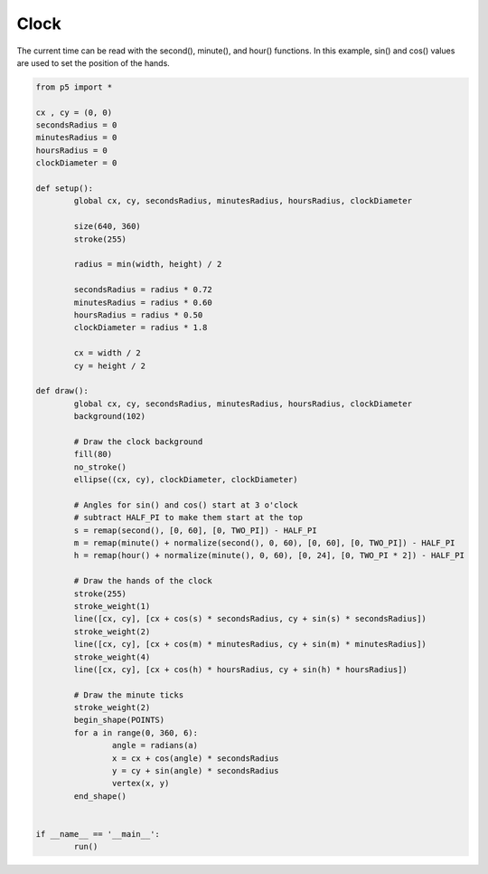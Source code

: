 *****
Clock
*****

.. raw:: html

	<script>
	let cx, cy;
	let secondsRadius;
	let minutesRadius;
	let hoursRadius;
	let clockDiameter;

	function setup() {
		var canvas = createCanvas(720, 400);
		canvas.parent('sketch-holder');
		stroke(255);

		let radius = min(width, height) / 2;
		secondsRadius = radius * 0.71;
		minutesRadius = radius * 0.6;
		hoursRadius = radius * 0.5;
		clockDiameter = radius * 1.7;

		cx = width / 2;
		cy = height / 2;
	}

	function draw() {
		background(230);

		// Draw the clock background
		noStroke();
		fill(244, 122, 158);
		ellipse(cx, cy, clockDiameter + 25, clockDiameter + 25);
		fill(237, 34, 93);
		ellipse(cx, cy, clockDiameter, clockDiameter);

		// Angles for sin() and cos() start at 3 o'clock;
		// subtract HALF_PI to make them start at the top
		let s = map(second(), 0, 60, 0, TWO_PI) - HALF_PI;
		let m = map(minute() + norm(second(), 0, 60), 0, 60, 0, TWO_PI) - HALF_PI;
		let h = map(hour() + norm(minute(), 0, 60), 0, 24, 0, TWO_PI * 2) - HALF_PI;

		// Draw the hands of the clock
		stroke(255);
		strokeWeight(1);
		line(cx, cy, cx + cos(s) * secondsRadius, cy + sin(s) * secondsRadius);
		strokeWeight(2);
		line(cx, cy, cx + cos(m) * minutesRadius, cy + sin(m) * minutesRadius);
		strokeWeight(4);
		line(cx, cy, cx + cos(h) * hoursRadius, cy + sin(h) * hoursRadius);

		// Draw the minute ticks
		strokeWeight(2);
		beginShape(POINTS);
		for (let a = 0; a < 360; a += 6) {
			let angle = radians(a);
			let x = cx + cos(angle) * secondsRadius;
			let y = cy + sin(angle) * secondsRadius;
			vertex(x, y);
		}
		endShape();
	}

	</script>
	<div id="sketch-holder"></div>


The current time can be read with the second(), minute(), and hour() functions. In this example, sin() and cos() values are used to set the position of the hands.


.. code:: python

	from p5 import *

	cx , cy = (0, 0)
	secondsRadius = 0
	minutesRadius = 0
	hoursRadius = 0
	clockDiameter = 0

	def setup():
		global cx, cy, secondsRadius, minutesRadius, hoursRadius, clockDiameter

		size(640, 360)
		stroke(255)

		radius = min(width, height) / 2

		secondsRadius = radius * 0.72
		minutesRadius = radius * 0.60
		hoursRadius = radius * 0.50
		clockDiameter = radius * 1.8

		cx = width / 2
		cy = height / 2

	def draw():
		global cx, cy, secondsRadius, minutesRadius, hoursRadius, clockDiameter
		background(102)

		# Draw the clock background
		fill(80)
		no_stroke()
		ellipse((cx, cy), clockDiameter, clockDiameter)

		# Angles for sin() and cos() start at 3 o'clock
		# subtract HALF_PI to make them start at the top
		s = remap(second(), [0, 60], [0, TWO_PI]) - HALF_PI
		m = remap(minute() + normalize(second(), 0, 60), [0, 60], [0, TWO_PI]) - HALF_PI
		h = remap(hour() + normalize(minute(), 0, 60), [0, 24], [0, TWO_PI * 2]) - HALF_PI

		# Draw the hands of the clock
		stroke(255)
		stroke_weight(1)
		line([cx, cy], [cx + cos(s) * secondsRadius, cy + sin(s) * secondsRadius])
		stroke_weight(2)
		line([cx, cy], [cx + cos(m) * minutesRadius, cy + sin(m) * minutesRadius])
		stroke_weight(4)
		line([cx, cy], [cx + cos(h) * hoursRadius, cy + sin(h) * hoursRadius])

		# Draw the minute ticks
		stroke_weight(2)
		begin_shape(POINTS)
		for a in range(0, 360, 6):
			angle = radians(a)
			x = cx + cos(angle) * secondsRadius
			y = cy + sin(angle) * secondsRadius
			vertex(x, y)
		end_shape()


	if __name__ == '__main__':
		run()
		